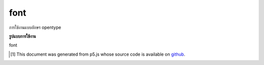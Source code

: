 .. raw:: html

	<script src="https://sketch.netpie.io/widget/p5-widget.js"></script>

font
======

การใช้งานแบบอักษร opentype

.. Underlying opentype font implementation

**รูปแบบการใช้งาน**

font

..  [#f1] This document was generated from p5.js whose source code is available on `github <https://github.com/processing/p5.js>`_.
